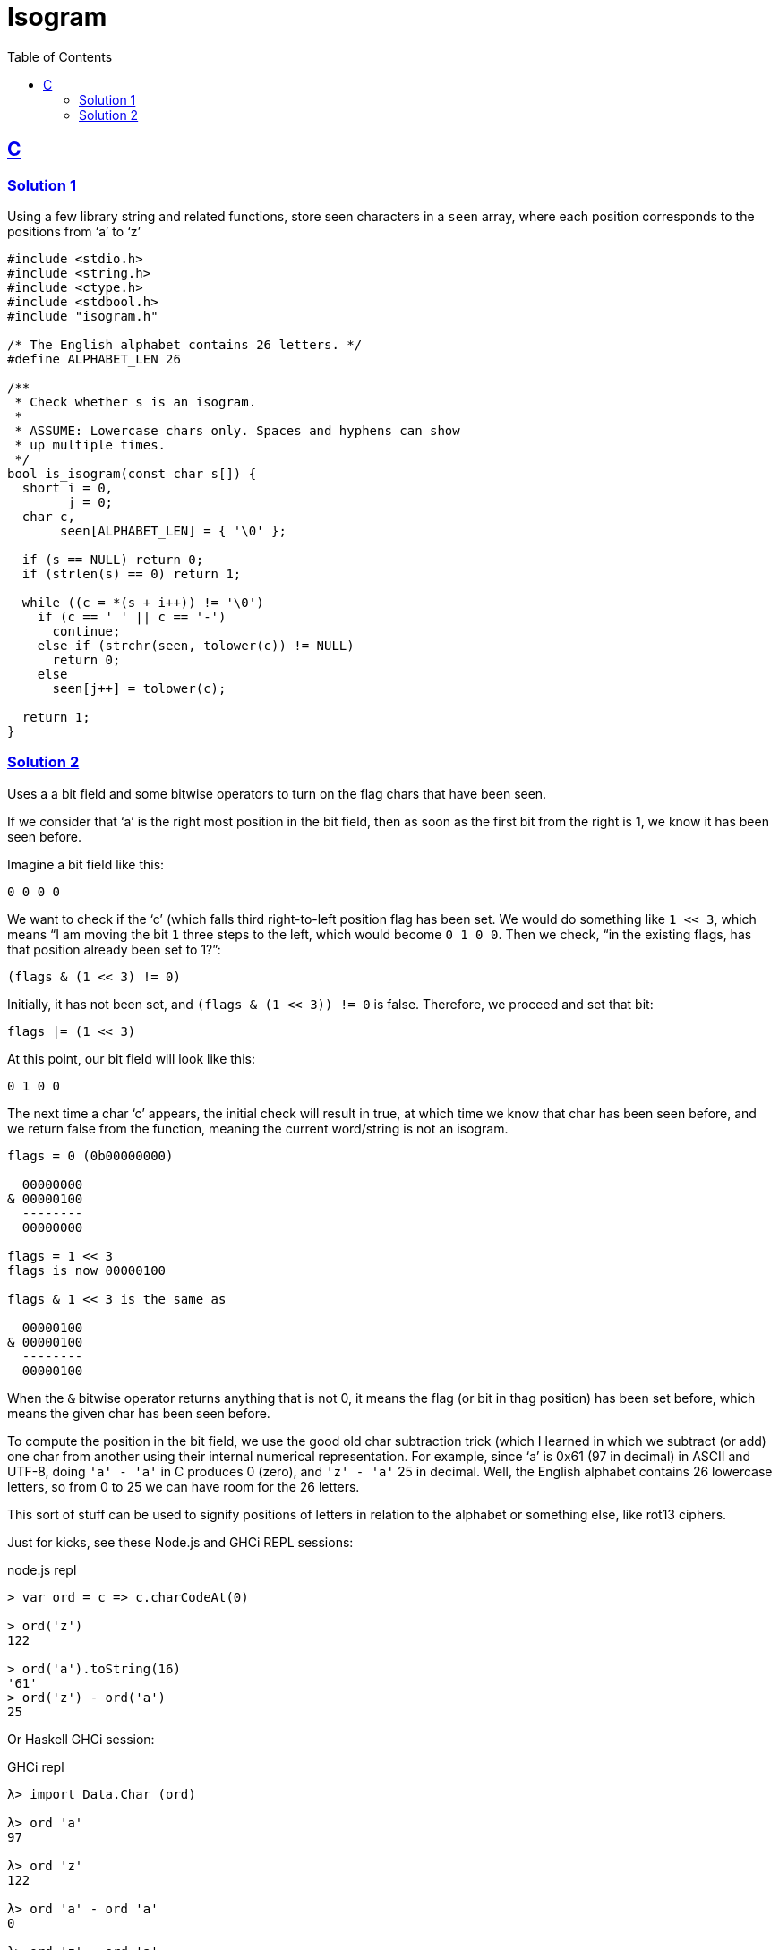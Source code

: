 = Isogram
:page-subtitle: Exercism Easy Challenge
:icons: font
:toc: left
:sectlinks:


== C

=== Solution 1

Using a few library string and related functions, store seen characters in a `seen` array, where each position corresponds to the positions from ‘a’ to ‘z’

[source,c]
----
#include <stdio.h>
#include <string.h>
#include <ctype.h>
#include <stdbool.h>
#include "isogram.h"

/* The English alphabet contains 26 letters. */
#define ALPHABET_LEN 26

/**
 * Check whether s is an isogram.
 *
 * ASSUME: Lowercase chars only. Spaces and hyphens can show
 * up multiple times.
 */
bool is_isogram(const char s[]) {
  short i = 0,
        j = 0;
  char c,
       seen[ALPHABET_LEN] = { '\0' };

  if (s == NULL) return 0;
  if (strlen(s) == 0) return 1;

  while ((c = *(s + i++)) != '\0')
    if (c == ' ' || c == '-')
      continue;
    else if (strchr(seen, tolower(c)) != NULL)
      return 0;
    else
      seen[j++] = tolower(c);

  return 1;
}
----

=== Solution 2

Uses a a bit field and some bitwise operators to turn on the flag chars that have been seen.

If we consider that ‘a’ is the right most position in the bit field, then as soon as the first bit from the right is 1, we know it has been seen before.

Imagine a bit field like this:

[source,text]
----
0 0 0 0
----

We want to check if the ‘c’ (which falls third right-to-left position flag has been set.
We would do something like `1 << 3`, which means “I am moving the bit `1` three steps to the left, which would become `0 1 0 0`.
Then we check, “in the existing flags, has that position already been set to 1?”:

[source,text]
----
(flags & (1 << 3) != 0)
----

Initially, it has not been set, and `(flags & (1 << 3)) != 0` is false.
Therefore, we proceed and set that bit:

[source,]
----
flags |= (1 << 3)
----

At this point, our bit field will look like this:

[source,text]
----
0 1 0 0
----

The next time a char ‘c’ appears, the initial check will result in true, at which time we know that char has been seen before, and we return false from the function, meaning the current word/string is not an isogram.

[source,text]
----
flags = 0 (0b00000000)

  00000000
& 00000100
  --------
  00000000

flags = 1 << 3
flags is now 00000100

flags & 1 << 3 is the same as

  00000100
& 00000100
  --------
  00000100
----

When the `&` bitwise operator returns anything that is not 0, it means the flag (or bit in thag position) has been set before, which means the given char has been seen before.

To compute the position in the bit field, we use the good old char subtraction trick (which I learned in which we subtract (or add) one char from another using their internal numerical representation.
For example, since ‘a’ is 0x61 (97 in decimal) in ASCII and UTF-8, doing `'a' - 'a'` in C produces 0 (zero), and `'z' - 'a'` 25 in decimal.
Well, the English alphabet contains 26 lowercase letters, so from 0 to 25 we can have room for the 26 letters.

This sort of stuff can be used to signify positions of letters in relation to the alphabet or something else, like rot13 ciphers.

Just for kicks, see these Node.js and GHCi REPL sessions:

.node.js repl
[source,text]
----
> var ord = c => c.charCodeAt(0)

> ord('z')
122

> ord('a').toString(16)
'61'
> ord('z') - ord('a')
25
----

Or Haskell GHCi session:

.GHCi repl
[source,text]
----
λ> import Data.Char (ord)

λ> ord 'a'
97

λ> ord 'z'
122

λ> ord 'a' - ord 'a'
0

λ> ord 'z' - ord 'a'
25
----

[TIP]
====
I learned about this ideas of adding or subtracting from a char in the book The C Programming Language by Brian Kernighan and Dennis Ritchie (also informally known as the KR C book)`.
====
